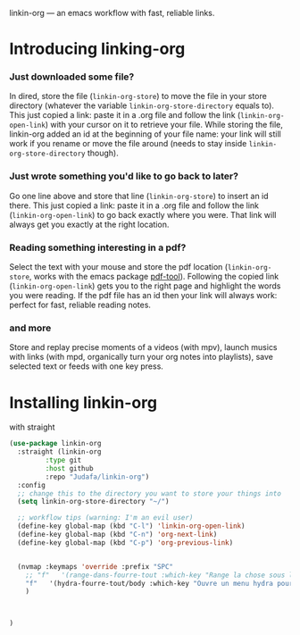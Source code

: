 
linkin-org --- an emacs workflow with fast, reliable links.

* Introducing linking-org

*** Just downloaded some file?
  In dired, store the file (~linkin-org-store~) to move the file in your store directory (whatever the variable ~linkin-org-store-directory~ equals to).
  This just copied a link: paste it in a .org file and follow the link (~linkin-org-open-link~) with your cursor on it to retrieve your file.
  While storing the file, linkin-org added an id at the beginning of your file name: your link will still work if you rename or move the file around (needs to stay inside ~linkin-org-store-directory~ though).

*** Just wrote something you'd like to go back to later?
  Go one line above and store that line (~linkin-org-store~) to insert an id there.
  This just copied a link: paste it in a .org file and follow the link (~linkin-org-open-link~) to go back exactly where you were.
  That link will always get you exactly at the right location.

*** Reading something interesting in a pdf?
  Select the text with your mouse and store the pdf location (~linkin-org-store~, works with the emacs package [[https://github.com/vedang/pdf-tools][pdf-tool]]).
  Following the copied link (~linkin-org-open-link~) gets you to the right page and highlight the words you were reading.
  If the pdf file has an id then your link will always work: perfect for fast, reliable reading notes.

*** and more
   Store and replay precise moments of a videos (with mpv), launch musics with links (with mpd, organically turn your org notes into playlists), save selected text or feeds with one key press.


* Installing linkin-org
with straight
#+begin_src emacs-lisp
(use-package linkin-org
  :straight (linkin-org
	     :type git
	     :host github
	     :repo "Judafa/linkin-org")
  :config
  ;; change this to the directory you want to store your things into
  (setq linkin-org-store-directory "~/")

  ;; workflow tips (warning: I'm an evil user)
  (define-key global-map (kbd "C-l") 'linkin-org-open-link)
  (define-key global-map (kbd "C-n") 'org-next-link)
  (define-key global-map (kbd "C-p") 'org-previous-link)

  
  (nvmap :keymaps 'override :prefix "SPC"
    ;; "f"   '(range-dans-fourre-tout :which-key "Range la chose sous le curseur dans le Fourre-tout")
    "f"   '(hydra-fourre-tout/body :which-key "Ouvre un menu hydra pour ranger dans le Fourre-tout")
    )

  
  
)
#+end_src


